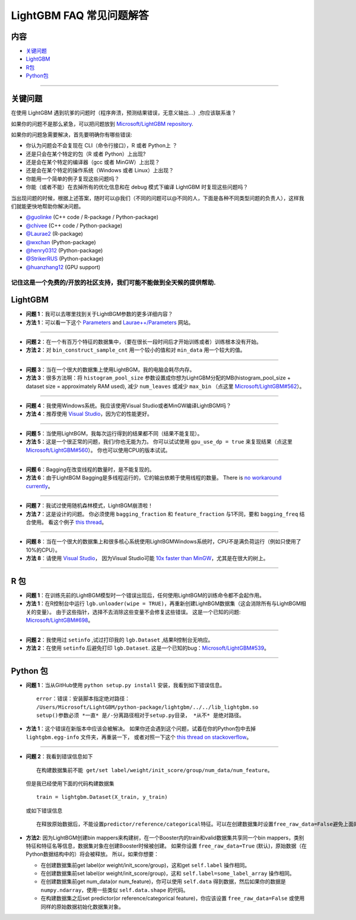 LightGBM FAQ 常见问题解答
=========================

内容
~~~~~~~~

-  `关键问题 <#关键问题>`__

-  `LightGBM <#lightgbm>`__

-  `R包 <#r包>`__

-  `Python包 <#python包>`__

--------------

关键问题
~~~~~~~~

在使用 LightGBM 遇到坑爹的问题时（程序奔溃，预测结果错误，无意义输出...）,你应该联系谁？

如果你的问题不是那么紧急，可以把问题放到 `Microsoft/LightGBM repository <https://github.com/Microsoft/LightGBM/issues>`__.

如果你的问题急需要解决，首先要明确你有哪些错误:

-  你认为问题会不会复现在 CLI（命令行接口），R 或者 Python上 ？

-  还是只会在某个特定的包（R 或者 Python）上出现?

-  还是会在某个特定的编译器（gcc 或者 MinGW）上出现？

-  还是会在某个特定的操作系统（Windows 或者 Linux）上出现？

-  你能用一个简单的例子复现这些问题吗？

-  你能（或者不能）在去掉所有的优化信息和在 debug 模式下编译 LightGBM 时复现这些问题吗？

当出现问题的时候，根据上述答案，随时可以@我们（不同的问题可以@不同的人，下面是各种不同类型问题的负责人），这样我们就能更快地帮助你解决问题。

-  `@guolinke <https://github.com/guolinke>`__ (C++ code / R-package / Python-package)
-  `@chivee <https://github.com/chivee>`__ (C++ code / Python-package)
-  `@Laurae2 <https://github.com/Laurae2>`__ (R-package)
-  `@wxchan <https://github.com/wxchan>`__ (Python-package)
-  `@henry0312 <https://github.com/henry0312>`__ (Python-package)
-  `@StrikerRUS <https://github.com/StrikerRUS>`__ (Python-package)
-  `@huanzhang12 <https://github.com/huanzhang12>`__ (GPU support)

记住这是一个免费的/开放的社区支持，我们可能不能做到全天候的提供帮助.
---------------------------------------------------------------------

LightGBM
~~~~~~~~

-  **问题 1**：我可以去哪里找到关于LightBGM参数的更多详细内容？

-  **方法 1**：可以看一下这个 `Parameters <./Parameters.rst>`__ and `Laurae++/Parameters <https://sites.google.com/view/lauraepp/parameters>`__ 网站。
--------------

-  **问题 2**：在一个有百万个特征的数据集中，（要在很长一段时间后才开始训练或者）训练根本没有开始。

-  **方法 2**：对 ``bin_construct_sample_cnt`` 用一个较小的值和对 ``min_data`` 用一个较大的值。
--------------

-  **问题 3**：当在一个很大的数据集上使用LightBGM，我的电脑会耗尽内存。

-  **方法 3**：很多方法啊：将 ``histogram_pool_size`` 参数设置成你想为LightGBM分配的MB(histogram\_pool\_size + dataset size = approximately RAM used),
   减少 ``num_leaves`` 或减少 ``max_bin`` （点这里 `Microsoft/LightGBM#562 <https://github.com/Microsoft/LightGBM/issues/562>`__）。
--------------

-  **问题 4**：我使用Windows系统。我应该使用Visual Studio或者MinGW编译LightBGM吗？

-  **方法 4**：推荐使用 `Visual Studio <https://github.com/Microsoft/LightGBM/issues/542>`__，因为它的性能更好。
--------------

-  **问题 5**：当使用LightBGM，我每次运行得到的结果都不同（结果不能复现）。

-  **方法 5**：这是一个很正常的问题，我们/你也无能为力。
   你可以试试使用 ``gpu_use_dp = true`` 来复现结果（点这里 `Microsoft/LightGBM#560 <https://github.com/Microsoft/LightGBM/pull/560#issuecomment-304561654>`__）。
   你也可以使用CPU的版本试试。
--------------

-  **问题 6**：Bagging在改变线程的数量时，是不能复现的。

-  **方法 6**：由于LightBGM Bagging是多线程运行的，它的输出依赖于使用线程的数量。
   There is `no workaround currently <https://github.com/Microsoft/LightGBM/issues/632>`__。
--------------

-  **问题 7**：我试过使用随机森林模式，LightBGM崩溃啦！

-  **方法 7**：这是设计的问题。
   你必须使用 ``bagging_fraction`` 和 ``feature_fraction`` 与1不同，要和 ``bagging_freq`` 结合使用。
   看这个例子 `this thread <https://github.com/Microsoft/LightGBM/issues/691>`__。
--------------

-  **问题 8**：当在一个很大的数据集上和很多核心系统使用LightBGMWindows系统时，CPU不是满负荷运行（例如只使用了10%的CPU）。

-  **方法 8**：请使用 `Visual Studio <https://www.visualstudio.com/downloads/>`__，
   因为Visual Studio可能 `10x faster than MinGW <https://github.com/Microsoft/LightGBM/issues/749>`__，尤其是在很大的树上。
--------------

R 包
~~~~~~~~~

-  **问题 1**：在训练先前的LightBGM模型时一个错误出现后，任何使用LightBGM的训练命令都不会起作用。

-  **方法 1**：在R控制台中运行 ``lgb.unloader(wipe = TRUE)``，再重新创建LightBGM数据集（这会消除所有与LightBGM相关的变量）。
   由于这些指针，选择不去消除这些变量不会修复这些错误。
   这是一个已知的问题: `Microsoft/LightGBM#698 <https://github.com/Microsoft/LightGBM/issues/698>`__。
--------------

-  **问题 2**：我使用过 ``setinfo`` ,试过打印我的 ``lgb.Dataset`` ,结果R控制台无响应。

-  **方法 2**：在使用 ``setinfo`` 后避免打印 ``lgb.Dataset``.
   这是一个已知的bug：`Microsoft/LightGBM#539 <https://github.com/Microsoft/LightGBM/issues/539>`__。
--------------

Python 包
~~~~~~~~~~~~~~

-  **问题 1**：当从GitHub使用 ``python setup.py install`` 安装，我看到如下错误信息。

   ::

       error：错误：安装脚本指定绝对路径：
       /Users/Microsoft/LightGBM/python-package/lightgbm/../../lib_lightgbm.so
       setup()参数必须 *一直* 是/-分离路径相对于setup.py目录， *从不* 是绝对路径。

-  **方法 1**：这个错误在新版本中应该会被解决。
   如果你还会遇到这个问题，试着在你的Python包中去掉 ``lightgbm.egg-info`` 文件夹，再重装一下，
   或者对照一下这个 `this thread on stackoverflow <http://stackoverflow.com/questions/18085571/pip-install-error-setup-script-specifies-an-absolute-path>`__。
--------------

-  **问题 2**：我看到错误信息如下

   ::

       在构建数据集前不能 get/set label/weight/init_score/group/num_data/num_feature。

   但是我已经使用下面的代码构建数据集

   ::
   
       train = lightgbm.Dataset(X_train, y_train)
       
   或如下错误信息

   ::

       在释放原始数据后，不能设置predictor/reference/categorical特征。可以在创建数据集时设置free_raw_data=False避免上面的问题。

-  **方法2**: 因为LightBGM创建bin mappers来构建树，在一个Booster内的train和valid数据集共享同一个bin mappers，类别特征和特征名等信息，数据集对象在创建Booster时候被创建。
   如果你设置 ``free_raw_data=True`` (默认)，原始数据（在Python数据结构中的）将会被释放。
   所以，如果你想要：

   -  在创建数据集前get label(or weight/init\_score/group)，这和get  ``self.label`` 操作相同。
   
   -  在创建数据集前set label(or weight/init\_score/group)，这和 ``self.label=some_label_array`` 操作相同。
   
   -  在创建数据集前get num\_data(or num\_feature)，你可以使用 ``self.data`` 得到数据，然后如果你的数据是 ``numpy.ndarray``，使用一些类似  ``self.data.shape`` 的代码。
   
   -  在构建数据集之后set predictor(or reference/categorical feature)，你应该设置 ``free_raw_data=False`` 或使用同样的原始数据初始化数据集对象。